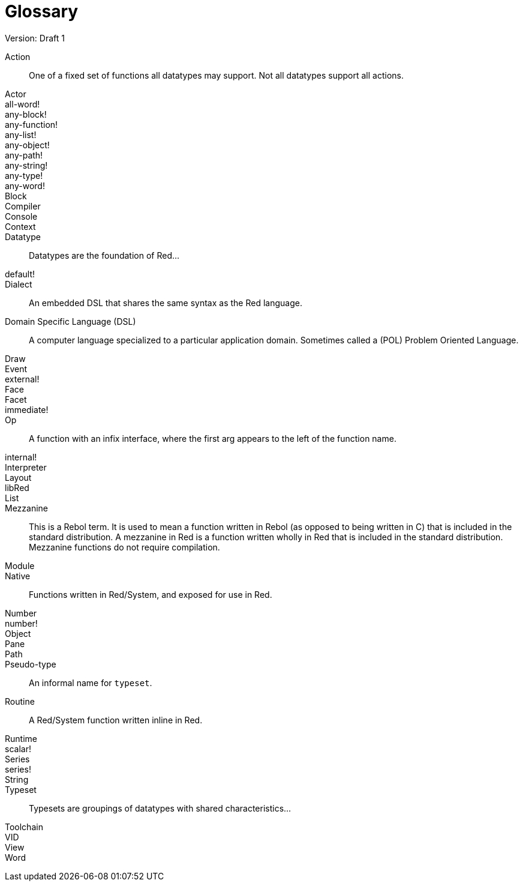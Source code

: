 = Glossary
Version: Draft 1

[glossary]
Action:: 
  One of a fixed set of functions all datatypes may support. Not all datatypes support all actions.
Actor::
  
all-word!::
  
any-block!::
  
any-function!::
  
any-list!::
  
any-object!::
  
any-path!::
  
any-string!::
  
any-type!::
  
any-word!::
  
Block::
    
Compiler::
    
Console::
    
Context::
    
Datatype::
  Datatypes are the foundation of Red...
default!::
  
Dialect::
    An embedded DSL that shares the same syntax as the Red language.
Domain Specific Language (DSL)::
    A computer language specialized to a particular application domain. Sometimes called a (POL) Problem Oriented Language.
Draw::
    
Event::
    
external!::
  
Face::
    
Facet::
    
immediate!::
 
Op::
    A function with an infix interface, where the first arg appears to the left of the function name. 
internal!::
  
Interpreter::
    
Layout::
    
libRed::
    
List::
  
Mezzanine::
  This is a Rebol term. It is used to mean a function written in Rebol (as opposed to being written in C) that is included in the standard distribution. A mezzanine in Red is a function written wholly in Red that is included in the standard distribution. Mezzanine functions do not require compilation.
 
Module::
    
Native:: 
  Functions written in Red/System, and exposed for use in Red.  
Number::
    
number!::
    
Object::
    
Pane::
    
Path::
  
Pseudo-type::
  An informal name for `typeset`.
Routine::
  A Red/System function written inline in Red.  
Runtime::
    
scalar!::
    
Series::
    
series!::
  
String::
    
Typeset::   
  Typesets are groupings of datatypes with shared characteristics...
Toolchain::
    
VID::
    
View::
    
Word::
    